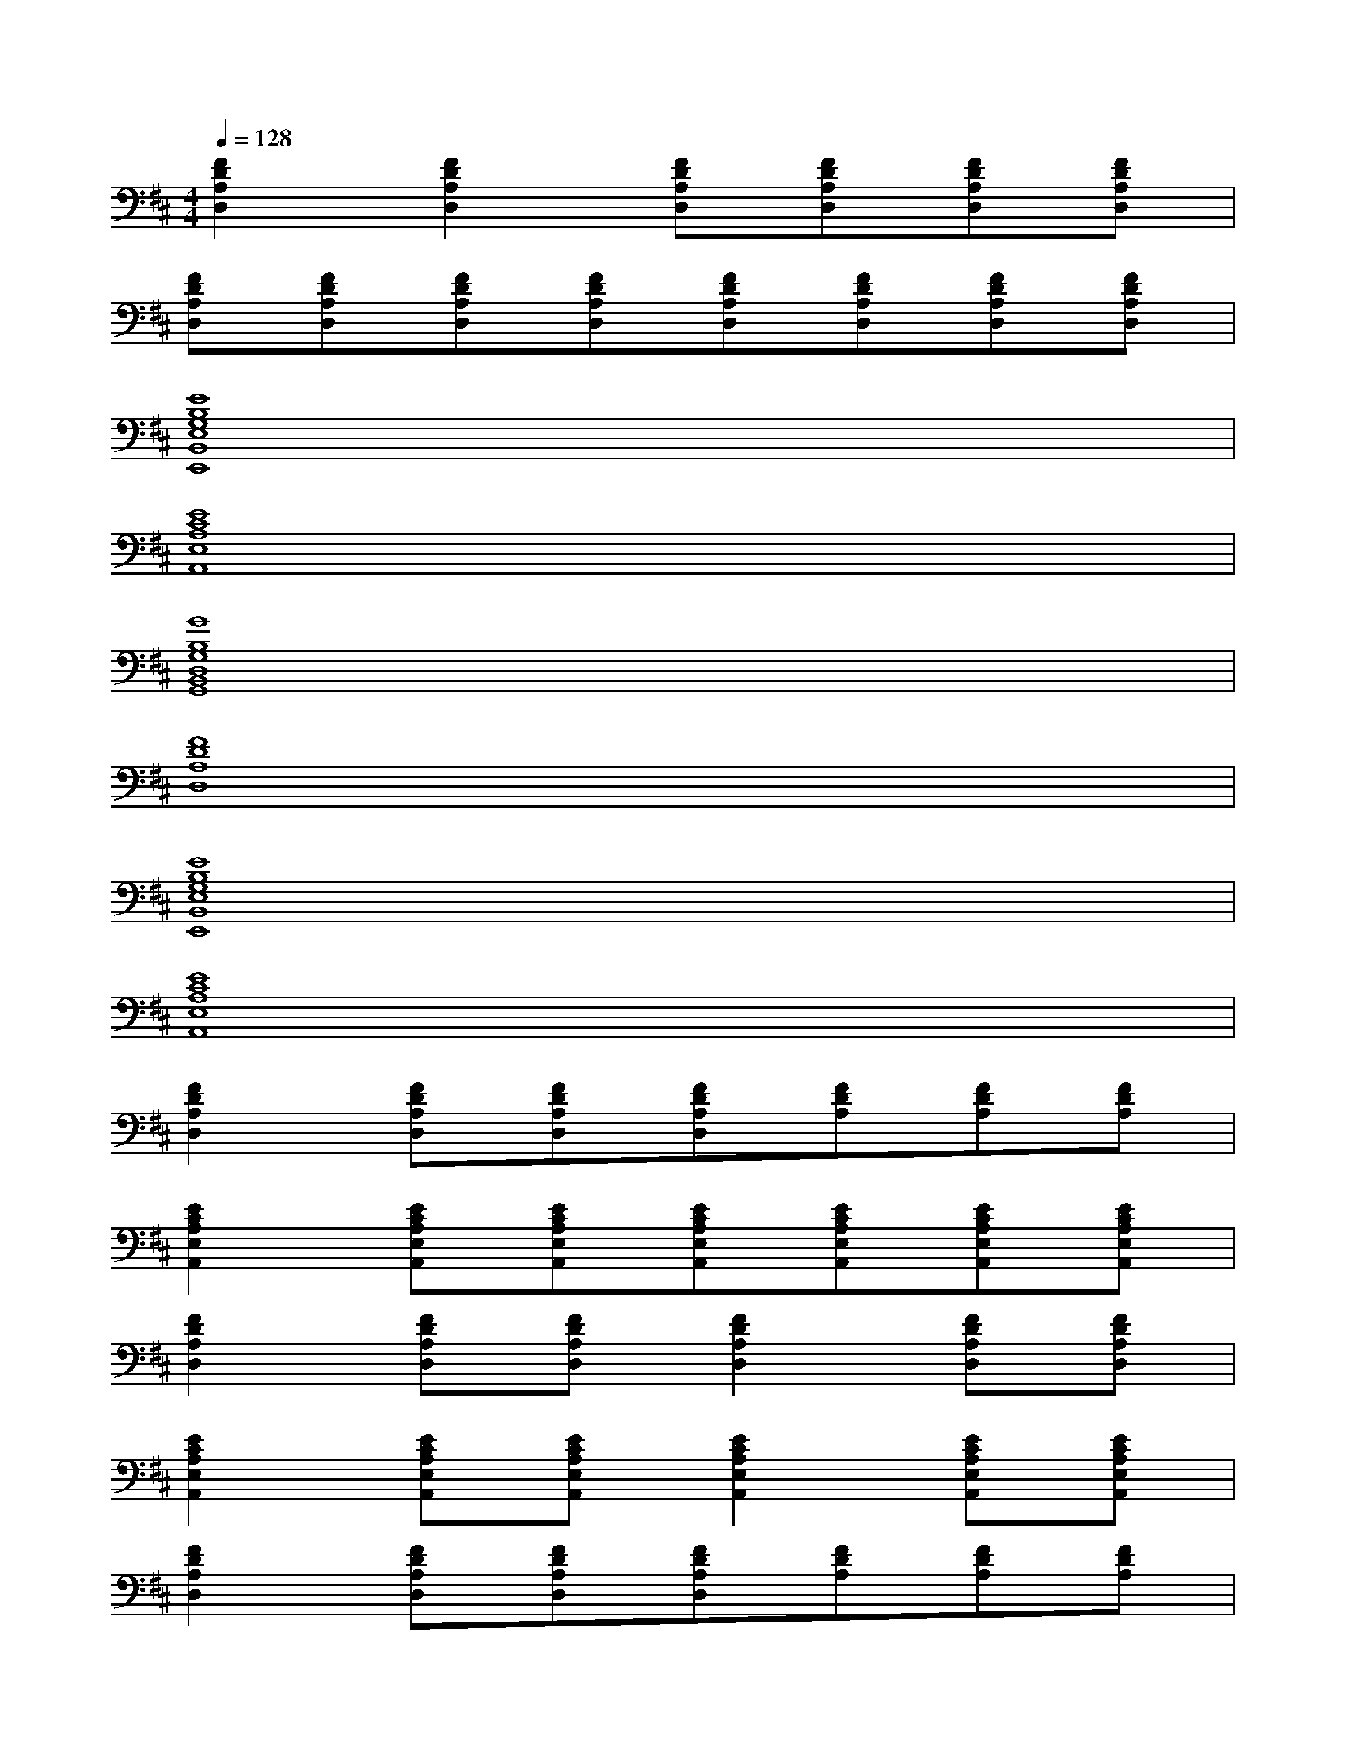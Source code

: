 X:1
T:
M:4/4
L:1/8
Q:1/4=128
K:D%2sharps
V:1
[F2D2A,2D,2][F2D2A,2D,2][FDA,D,][FDA,D,][FDA,D,][FDA,D,]|
[FDA,D,][FDA,D,][FDA,D,][FDA,D,][FDA,D,][FDA,D,][FDA,D,][FDA,D,]|
[E8B,8G,8E,8B,,8E,,8]|
[E8C8A,8E,8A,,8]|
[G8B,8G,8D,8B,,8G,,8]|
[F8D8A,8D,8]|
[E8B,8G,8E,8B,,8E,,8]|
[E8C8A,8E,8A,,8]|
[F2D2A,2D,2][FDA,D,][FDA,D,][FDA,D,][FDA,][FDA,][FDA,]|
[E2C2A,2E,2A,,2][ECA,E,A,,][ECA,E,A,,][ECA,E,A,,][ECA,E,A,,][ECA,E,A,,][ECA,E,A,,]|
[F2D2A,2D,2][FDA,D,][FDA,D,][F2D2A,2D,2][FDA,D,][FDA,D,]|
[E2C2A,2E,2A,,2][ECA,E,A,,][ECA,E,A,,][E2C2A,2E,2A,,2][ECA,E,A,,][ECA,E,A,,]|
[F2D2A,2D,2][FDA,D,][FDA,D,][FDA,D,][FDA,][FDA,][FDA,]|
[GB,G,D,][GB,G,D,B,,G,,][GB,G,D,B,,G,,][GB,G,D,B,,G,,][ECA,E,A,,][ECA,E,A,,][ECA,E,A,,][ECA,E,A,,]|
[FDA,D,][FDA,D,][FDA,D,][FDA,D,][FDA,D,][FDA,D,][FDA,D,][FDA,D,]|
[GB,G,D,][GB,G,D,B,,G,,][GB,G,D,B,,G,,][GB,G,D,B,,G,,][ECA,E,A,,][ECA,E,A,,][ECA,E,A,,][ECA,E,A,,]